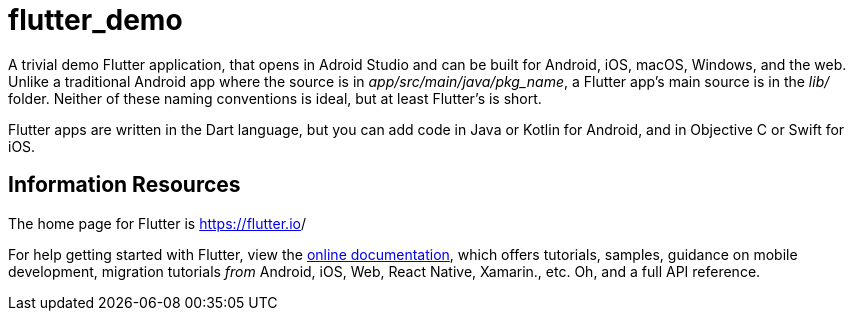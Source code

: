 = flutter_demo

A trivial demo Flutter application, that opens in Adroid Studio
and can be built for Android, iOS, macOS, Windows, and the web.
Unlike a traditional Android app where the source is in _app/src/main/java/pkg_name_,
a Flutter app's main source is in the _lib/_ folder.
Neither of these naming conventions is ideal, but at least Flutter's is short.

Flutter apps are written in the Dart language, but you can add code
in Java or Kotlin for Android, and in Objective C or Swift for iOS.

== Information Resources

The home page for Flutter is https://flutter.io[]/

For help getting started with Flutter, view the
https://flutter.dev/docs[online documentation], which offers tutorials,
samples, guidance on mobile development,
migration tutorials _from_ Android, iOS, Web, React Native, Xamarin., etc.
Oh, and a full API reference.
